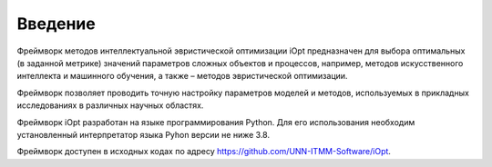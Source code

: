 Введение
========

Фреймворк методов интеллектуальной эвристической оптимизации iOpt предназначен для выбора оптимальных (в заданной метрике) значений параметров сложных объектов и процессов, например, методов искусственного интеллекта и машинного обучения, а также – методов эвристической оптимизации.

Фреймворк позволяет проводить точную настройку параметров моделей и методов, используемых в прикладных исследованиях в различных научных областях.

Фреймворк iOpt разработан на языке программирования Python. Для его использования необходим установленный интерпретатор языка Pyhon версии не ниже 3.8.

Фреймворк доступен в исходных кодах по адресу https://github.com/UNN-ITMM-Software/iOpt.

